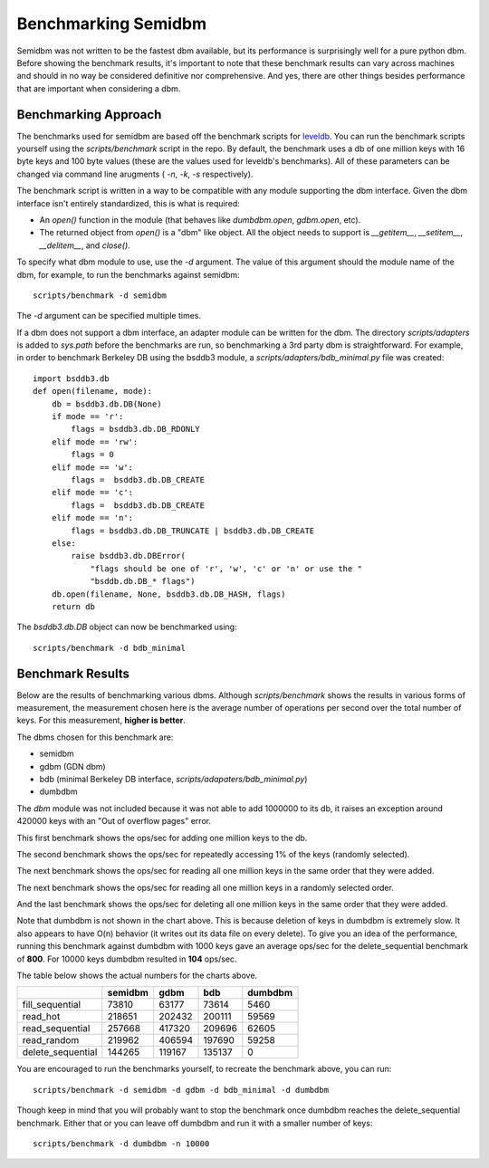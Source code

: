 ====================
Benchmarking Semidbm
====================

Semidbm was not written to be the fastest dbm available, but its performance is
surprisingly well for a pure python dbm.  Before showing the benchmark results,
it's important to note that these benchmark results can vary across machines
and should in no way be considered definitive nor comprehensive.  And yes,
there are other things besides performance that are important when considering
a dbm.


Benchmarking Approach
=====================

The benchmarks used for semidbm are based off the benchmark scripts for
`leveldb <http://code.google.com/p/leveldb/>`_. You can run the benchmark
scripts yourself using the `scripts/benchmark` script in the repo.  By default,
the benchmark uses a db of one million keys with 16 byte keys and 100 byte
values (these are the values used for leveldb's benchmarks).  All of these
parameters can be changed via command line arugments ( `-n`, `-k`, `-s`
respectively).

The benchmark script is written in a way to be compatible with any module
supporting the dbm interface.  Given the dbm interface isn't entirely
standardized, this is what is required:

* An `open()` function in the module (that behaves like `dumbdbm.open`,
  `gdbm.open`, etc).
* The returned object from `open()` is a "dbm" like object.  All the object
  needs to support is `__getitem__`, `__setitem__`, `__delitem__`, and
  `close()`.

To specify what dbm module to use, use the `-d` argument.  The value of this
argument should the module name of the dbm, for example, to run the benchmarks
against semidbm::

    scripts/benchmark -d semidbm

The `-d` argument can be specified multiple times.

If a dbm does not support a dbm interface, an adapter module can be written for
the dbm.  The directory `scripts/adapters` is added to `sys.path` before the
benchmarks are run, so benchmarking a 3rd party dbm is straightforward.  For
example, in order to benchmark Berkeley DB using the bsddb3 module, a
`scripts/adapters/bdb_minimal.py` file was created::


    import bsddb3.db
    def open(filename, mode):
        db = bsddb3.db.DB(None)
        if mode == 'r':
            flags = bsddb3.db.DB_RDONLY
        elif mode == 'rw':
            flags = 0
        elif mode == 'w':
            flags =  bsddb3.db.DB_CREATE
        elif mode == 'c':
            flags =  bsddb3.db.DB_CREATE
        elif mode == 'n':
            flags = bsddb3.db.DB_TRUNCATE | bsddb3.db.DB_CREATE
        else:
            raise bsddb3.db.DBError(
                "flags should be one of 'r', 'w', 'c' or 'n' or use the "
                "bsddb.db.DB_* flags")
        db.open(filename, None, bsddb3.db.DB_HASH, flags)
        return db

The `bsddb3.db.DB` object can now be benchmarked using::

    scripts/benchmark -d bdb_minimal


Benchmark Results
=================

Below are the results of benchmarking various dbms.
Although `scripts/benchmark` shows the results in various forms of measurement,
the measurement chosen here is the average number of operations per second over
the total number of keys.  For this measurement, **higher is better**.

The dbms chosen for this benchmark are:

* semidbm
* gdbm (GDN dbm)
* bdb (minimal Berkeley DB interface, `scripts/adapaters/bdb_minimal.py`)
* dumbdbm

The `dbm` module was not included because it was not able to add 1000000 to its
db, it raises an exception around 420000 keys with an "Out of overflow pages"
error.


This first benchmark shows the ops/sec for adding one million keys to the db.


.. image:: img/fill_sequential.png

The second benchmark shows the ops/sec for repeatedly accessing 1% of the keys
(randomly selected).


.. image:: img/read_hot.png


The next benchmark shows the ops/sec for reading all one million keys in the
same order that they were added.

.. image:: img/read_sequential.png

The next benchmark shows the ops/sec for reading all one million keys in a
randomly selected order.

.. image:: img/read_random.png

And the last benchmark shows the ops/sec for deleting all one million keys in
the same order that they were added.

.. image:: img/delete_sequential.png


Note that dumbdbm is not shown in the chart above.  This is because deletion of
keys in dumbdbm is extremely slow.  It also appears to have O(n) behavior (it
writes out its data file on every delete).  To give you an idea of the
performance, running this benchmark against dumbdbm with 1000 keys gave an
average ops/sec for the delete_sequential benchmark of **800**.  For 10000
keys dumbdbm resulted in **104** ops/sec.


The table below shows the actual numbers for the charts above.

+-------------------+---------+--------+--------+---------+
|                   | semidbm |  gdbm  |  bdb   | dumbdbm |
+===================+=========+========+========+=========+
| fill_sequential   |   73810 |  63177 |  73614 |    5460 |
+-------------------+---------+--------+--------+---------+
| read_hot          |  218651 | 202432 | 200111 |   59569 |
+-------------------+---------+--------+--------+---------+
| read_sequential   |  257668 | 417320 | 209696 |   62605 |
+-------------------+---------+--------+--------+---------+
| read_random       |  219962 | 406594 | 197690 |   59258 |
+-------------------+---------+--------+--------+---------+
| delete_sequential |  144265 | 119167 | 135137 |       0 |
+-------------------+---------+--------+--------+---------+


You are encouraged to run the benchmarks yourself, to recreate the benchmark
above, you can run::

    scripts/benchmark -d semidbm -d gdbm -d bdb_minimal -d dumbdbm

Though keep in mind that you will probably want to stop the benchmark
once dumbdbm reaches the delete_sequential benchmark.  Either that or you can
leave off dumbdbm and run it with a smaller number of keys::

    scripts/benchmark -d dumbdbm -n 10000
